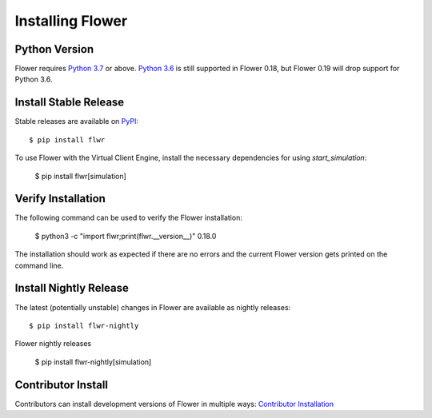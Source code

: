 Installing Flower
=================


Python Version
--------------

Flower requires `Python 3.7 <https://docs.python.org/3.7/>`_ or above. `Python 3.6 <https://docs.python.org/3.6/>`_ is still supported in Flower 0.18, but Flower 0.19 will drop support for Python 3.6.


Install Stable Release
----------------------

Stable releases are available on `PyPI <https://pypi.org/>`_::

  $ pip install flwr

To use Flower with the Virtual Client Engine, install the necessary dependencies for using `start_simulation`:

  $ pip install flwr[simulation]


Verify Installation
-------------------

The following command can be used to verify the Flower installation:

  $ python3 -c "import flwr;print(flwr.__version__)"
  0.18.0

The installation should work as expected if there are no errors and the current Flower version gets printed on the command line.


Install Nightly Release
-----------------------

The latest (potentially unstable) changes in Flower are available as nightly releases::

  $ pip install flwr-nightly

Flower nightly releases 

  $ pip install flwr-nightly[simulation]


Contributor Install
-------------------

Contributors can install development versions of Flower in multiple ways: `Contributor Installation <contributor-installation.html>`_

